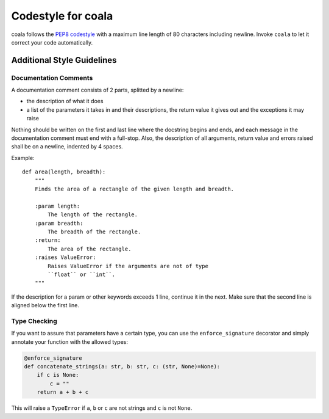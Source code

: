 Codestyle for coala
=====================

coala follows the
`PEP8 codestyle <https://www.python.org/dev/peps/pep-0008/>`__ with a maximum
line length of 80 characters including newline. Invoke ``coala`` to let
it correct your code automatically.

Additional Style Guidelines
---------------------------

Documentation Comments
~~~~~~~~~~~~~~~~~~~~~~

A documentation comment consists of 2 parts, splitted by a newline:

- the description of what it does
- a list of the parameters it takes in and their descriptions, the return
  value it gives out and the exceptions it may raise

Nothing should be written on the first and last line where the docstring
begins and ends, and each message in the documentation comment must end with a
full-stop. Also, the description of all arguments, return value and errors
raised shall be on a newline, indented by 4 spaces.

Example:

::

    def area(length, breadth):
        """
        Finds the area of a rectangle of the given length and breadth.

        :param length:
            The length of the rectangle.
        :param breadth:
            The breadth of the rectangle.
        :return:
            The area of the rectangle.
        :raises ValueError:
            Raises ValueError if the arguments are not of type
            ``float`` or ``int``.
        """

If the description for a param or other keywords exceeds 1 line,
continue it in the next. Make sure that the second line is aligned below
the first line.

Type Checking
~~~~~~~~~~~~~

If you want to assure that parameters have a certain type, you can use
the ``enforce_signature`` decorator and simply annotate your function
with the allowed types:

.. code:: python

    @enforce_signature
    def concatenate_strings(a: str, b: str, c: (str, None)=None):
        if c is None:
            c = ""
        return a + b + c

This will raise a ``TypeError`` if ``a``, ``b`` or ``c`` are not strings
and ``c`` is not ``None``.
